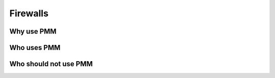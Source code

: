 --------------------------------------------------------------------------------
Firewalls
--------------------------------------------------------------------------------

Why use PMM
================================================================================

Who uses PMM
================================================================================

Who should not use PMM
================================================================================
